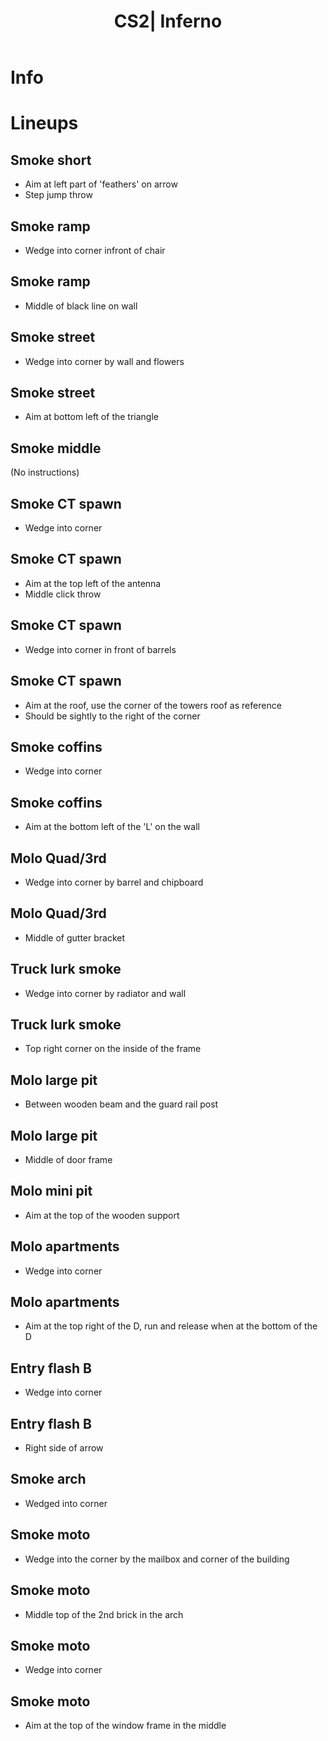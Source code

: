 :PROPERTIES:
:ID:      0f73868a-ebaf-5f52-9d27-ca9c54d5dcb5
:END:
#+title: CS2| Inferno
#+filetags: :Games:CS2:CS2-Maps:

* Info
* Lineups
** Smoke short
:PROPERTIES:
:ID: 4fa75260-0488-4536-a9ac-659a41b49755
:MASTER_NODE_ID: dc25ea53-a585-4b3b-89eb-ffc67f313485
:TYPE: grenade
:SUBTYPE: aim_target
:POSITION: [-753.129639, 771.780945, 53.194569]
:ANGLES: [-7.483961, -9.397351, 0.0]
:NOTES: JUMP_THROW
:END:

- Aim at left part of 'feathers' on arrow
- Step jump throw

** Smoke ramp
:PROPERTIES:
:ID: 3a57cb15-efd1-4c01-b9ab-4a6b32937c56
:TYPE: grenade
:SUBTYPE: main
:POSITION: [2154.03125, 1914.967041, 140.841324]
:ANGLES: [0.0, -155.884323, 0.0]
:END:

- Wedge into corner infront of chair

** Smoke ramp
:PROPERTIES:
:ID: 7c20d902-a1f8-4ba5-82ef-e389864d0012
:MASTER_NODE_ID: 3a57cb15-efd1-4c01-b9ab-4a6b32937c56
:TYPE: grenade
:SUBTYPE: aim_target
:POSITION: [2081.323486, 1882.419434, 263.503571]
:ANGLES: [-37.193016, -155.884384, 0.0]
:NOTES: JUMP_THROW
:END:

- Middle of black line on wall

** Smoke street
:PROPERTIES:
:ID: 5170b9d8-0ac9-48d8-a48e-54b8a78c8a8d
:TYPE: grenade
:SUBTYPE: main
:POSITION: [2214.03125, 1926.968018, 138.079575]
:ANGLES: [0.0, -133.965225, 0.0]
:END:

- Wedge into corner by wall and flowers

** Smoke street
:PROPERTIES:
:ID: 7a4c85bd-3257-4bbb-8d43-34e172aa48cf
:MASTER_NODE_ID: 5170b9d8-0ac9-48d8-a48e-54b8a78c8a8d
:TYPE: grenade
:SUBTYPE: aim_target
:POSITION: [2156.182373, 1866.990601, 255.997849]
:ANGLES: [-33.561436, -133.965057, 0.0]
:NOTES: JUMP_THROW
:END:

- Aim at bottom left of the triangle

** Smoke middle
:PROPERTIES:
:ID: a7e63cdf-768c-462f-8575-24e928e43ef4
:TYPE: grenade
:SUBTYPE: main
:POSITION: [2214.03125, 1926.968262, 138.079575]
:ANGLES: [0.0, -136.774628, 0.0]
:END:

(No instructions)

** Smoke CT spawn
:PROPERTIES:
:ID: f8e87c79-3aae-4bff-93ce-1b4fe095ac20
:TYPE: grenade
:SUBTYPE: main
:POSITION: [542.669861, 3005.964355, 161.855606]
:ANGLES: [0.0, -30.145111, 0.0]
:NOTES: JUMP_THROW
:END:

- Wedge into corner

** Smoke CT spawn
:PROPERTIES:
:ID: 58e2eaf3-b853-4391-a7d6-c3e92d9b768d
:MASTER_NODE_ID: f8e87c79-3aae-4bff-93ce-1b4fe095ac20
:TYPE: grenade
:SUBTYPE: aim_target
:POSITION: [605.323669, 2955.686523, 284.258759]
:ANGLES: [-36.550533, -38.745838, 0.0]
:NOTES: JUMP_THROW
:END:

- Aim at the top left of the antenna
- Middle click throw

** Smoke CT spawn
:PROPERTIES:
:ID: 6df07a74-049d-437e-8d73-16a9dd577d16
:TYPE: grenade
:SUBTYPE: main
:POSITION: [120.59037, 1593.891113, 107.246925]
:ANGLES: [0.0, 44.57634, 0.0]
:NOTES: JUMP_THROW
:END:

- Wedge into corner in front of barrels

** Smoke CT spawn
:PROPERTIES:
:ID: d25873ca-6237-4d97-898e-0d1fef367e02
:MASTER_NODE_ID: 6df07a74-049d-437e-8d73-16a9dd577d16
:TYPE: grenade
:SUBTYPE: aim_target
:POSITION: [163.456497, 1665.859009, 224.151428]
:ANGLES: [-33.105255, 59.220783, 0.0]
:NOTES: JUMP_THROW
:END:

- Aim at the roof, use the corner of the towers roof as reference
- Should be sightly to the right of the corner

** Smoke coffins
:PROPERTIES:
:ID: c12ac943-1e1c-46c5-b038-2fa913903241
:TYPE: grenade
:SUBTYPE: main
:POSITION: [423.745209, 1761.963867, 134.031219]
:ANGLES: [0.0, 86.759705, 0.0]
:END:

- Wedge into corner

** Smoke coffins
:PROPERTIES:
:ID: 1dc30f2b-b050-48ba-b6e8-1b97a5427da9
:MASTER_NODE_ID: c12ac943-1e1c-46c5-b038-2fa913903241
:TYPE: grenade
:SUBTYPE: aim_target
:POSITION: [425.890686, 1799.86084, 209.841049]
:ANGLES: [-17.502523, 86.759781, 0.0]
:NOTES: JUMP_THROW
:END:

- Aim at the bottom left of the 'L' on the wall

** Molo Quad/3rd
:PROPERTIES:
:ID: 9b20b21f-f66c-4eeb-9db5-8517e8fbb0a7
:TYPE: grenade
:SUBTYPE: main
:POSITION: [479.024109, 2016.967529, 136.031204]
:ANGLES: [0.0, 123.26178, 0.0]
:NOTES: JUMP_THROW
:END:

- Wedge into corner by barrel and chipboard

** Molo Quad/3rd
:PROPERTIES:
:ID: a481ac71-8e21-40f1-a3e8-19c1a496b2c2
:MASTER_NODE_ID: 9b20b21f-f66c-4eeb-9db5-8517e8fbb0a7
:TYPE: grenade
:SUBTYPE: aim_target
:POSITION: [435.189331, 2084.1521, 259.57666]
:ANGLES: [-36.659233, 123.122559, 0.0]
:NOTES: JUMP_THROW
:END:

- Middle of gutter bracket

** Truck lurk smoke
:PROPERTIES:
:ID: 04869ab8-dd78-4340-81cd-7ece983ee5d1
:TYPE: grenade
:SUBTYPE: main
:POSITION: [1607.621094, -274.531372, 256.03125]
:ANGLES: [0.0, -44.974594, 0.0]
:NOTES: JUMP_THROW
:END:

- Wedge into corner by radiator and wall

** Truck lurk smoke
:PROPERTIES:
:ID: 5f4e3363-1897-4be0-8144-c64765959c13
:MASTER_NODE_ID: 04869ab8-dd78-4340-81cd-7ece983ee5d1
:TYPE: grenade
:SUBTYPE: aim_target
:POSITION: [1674.886963, -346.779877, 335.854309]
:ANGLES: [-9.197071, -47.04541, 0.0]
:NOTES: JUMP_THROW
:END:

- Top right corner on the inside of the frame

** Molo large pit
:PROPERTIES:
:ID: 72380cee-8cfc-407c-bd34-8bd9d47038fa
:TYPE: grenade
:SUBTYPE: main
:POSITION: [1564.259766, -377.96875, 256.03125]
:ANGLES: [0.0, 13.788879, 0.0]
:NOTES: JUMP_THROW
:END:

- Between wooden beam and the guard rail post

** Molo large pit
:PROPERTIES:
:ID: b8ebafec-e5c7-42c7-9cac-97535d462dec
:MASTER_NODE_ID: 72380cee-8cfc-407c-bd34-8bd9d47038fa
:TYPE: grenade
:SUBTYPE: aim_target
:POSITION: [1656.100952, -338.40799, 320.251007]
:ANGLES: [-0.217595, 23.304047, 0.0]
:NOTES: JUMP_THROW
:END:

- Middle of door frame

** Molo mini pit
:PROPERTIES:
:ID: e22cea04-76c2-4323-9cdd-a933c352e7d5
:MASTER_NODE_ID: d46646b5-31d1-437b-8f01-235a261ecb4a
:TYPE: grenade
:SUBTYPE: aim_target
:POSITION: [1809.305298, -8.620155, 191.105362]
:ANGLES: [8.491274, 55.332745, 0.0]
:NOTES: JUMP_THROW
:END:

- Aim at the top of the wooden support

** Molo apartments
:PROPERTIES:
:ID: 1ef44b82-4298-4474-9d2f-9c7ef9efdaf2
:TYPE: grenade
:SUBTYPE: main
:POSITION: [353.031464, 25.96875, 71.03125]
:ANGLES: [0.0, -0.696945, 0.0]
:NOTES: JUMP_THROW
:END:

- Wedge into corner

** Molo apartments
:PROPERTIES:
:ID: c66efe72-7897-4179-94c1-67f344027a03
:MASTER_NODE_ID: 1ef44b82-4298-4474-9d2f-9c7ef9efdaf2
:TYPE: grenade
:SUBTYPE: aim_target
:POSITION: [442.164551, 24.884758, 180.063095]
:ANGLES: [-26.950703, -0.696768, 0.0]
:NOTES: JUMP_THROW
:END:

- Aim at the top right of the D, run and release when at the bottom of the D

** Entry flash B
:PROPERTIES:
:ID: b41c928c-b7b2-4fa4-a53e-600a443cd9d1
:TYPE: grenade
:SUBTYPE: main
:POSITION: [368.970154, 1663.042847, 134.031311]
:ANGLES: [0.0, 60.861511, 0.0]
:END:

- Wedge into corner

** Entry flash B
:PROPERTIES:
:ID: 0ddf0967-8a6e-45c8-abf4-03639c25712b
:MASTER_NODE_ID: b41c928c-b7b2-4fa4-a53e-600a443cd9d1
:TYPE: grenade
:SUBTYPE: aim_target
:POSITION: [417.400543, 1749.918091, 208.224884]
:ANGLES: [-5.942828, 60.861603, 0.0]
:NOTES: JUMP_THROW
:END:

- Right side of arrow

** Smoke arch
:PROPERTIES:
:ID: e75e081e-e9c0-4867-aa3a-bd98032948f4
:TYPE: grenade
:SUBTYPE: main
:POSITION: [91.46875, -195.213135, 51.677376]
:ANGLES: [0.0, 39.979935, 0.0]
:END:

- Wedged into corner

** Smoke moto
:PROPERTIES:
:ID: 12ed30aa-14a7-4534-b1c1-18d2d8b23990
:TYPE: grenade
:SUBTYPE: main
:POSITION: [953.970398, 424.040863, 96.03125]
:ANGLES: [0.0, 13.163681, 0.0]
:END:

- Wedge into the corner by the mailbox and corner of the building

** Smoke moto
:PROPERTIES:
:ID: 8243b7b8-023c-4159-ad23-f2afa12840d9
:MASTER_NODE_ID: 12ed30aa-14a7-4534-b1c1-18d2d8b23990
:TYPE: grenade
:SUBTYPE: aim_target
:POSITION: [1050.399048, 446.593811, 173.759491]
:ANGLES: [-7.983184, 13.163856, 0.0]
:NOTES: JUMP_THROW
:END:

- Middle top of the 2nd brick in the arch

** Smoke moto
:PROPERTIES:
:ID: 6dd08e1b-0541-4830-afc5-8912b3d42e3c
:TYPE: grenade
:SUBTYPE: main
:POSITION: [340.332611, 2021.449585, 139.091446]
:ANGLES: [0.0, -34.646423, 0.0]
:END:

- Wedge into corner

** Smoke moto
:PROPERTIES:
:ID: 7c748672-52bf-45f4-9da8-1c0bc655020c
:MASTER_NODE_ID: 6dd08e1b-0541-4830-afc5-8912b3d42e3c
:TYPE: grenade
:SUBTYPE: aim_target
:POSITION: [399.89151, 1980.36731, 268.900024]
:ANGLES: [-43.652969, -34.596973, 0.0]
:NOTES: JUMP_THROW
:END:

- Aim at the top of the window frame in the middle

